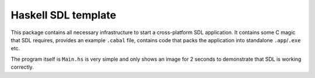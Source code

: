 Haskell SDL template
====================

This package contains all necessary infrastructure to start a cross-platform SDL application. It contains some C magic that SDL requires, provides an example ``.cabal`` file, contains code that packs the application into standalone ``.app``/``.exe`` etc.

The program itself is ``Main.hs`` is very simple and only shows an image for 2 seconds to demonstrate that SDL is working correctly.
